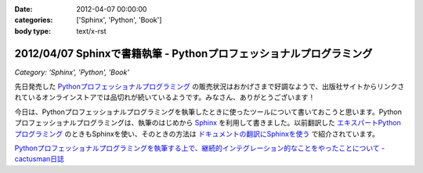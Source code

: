 :date: 2012-04-07 00:00:00
:categories: ['Sphinx', 'Python', 'Book']
:body type: text/x-rst

=====================================================================
2012/04/07 Sphinxで書籍執筆 - Pythonプロフェッショナルプログラミング
=====================================================================

*Category: 'Sphinx', 'Python', 'Book'*

先日発売した `Pythonプロフェッショナルプログラミング`_ の販売状況はおかげさまで好調なようで、出版社サイトからリンクされているオンラインストアでは品切れが続いているようです。みなさん、ありがとうございます！

今日は、Pythonプロフェッショナルプログラミングを執筆したときに使ったツールについて書いておこうと思います。Pythonプロフェッショナルプログラミングは、執筆のはじめから Sphinx_ を利用して書きました。以前翻訳した `エキスパートPythonプログラミング`_ のときもSphinxを使い、そのときの方法は `ドキュメントの翻訳にSphinxを使う`_ で紹介されています。


`Pythonプロフェッショナルプログラミングを執筆する上で、継続的インテグレーション的なことをやったことについて - cactusman日誌`_




.. _`Pythonプロフェッショナルプログラミング`: http://www.shuwasystem.co.jp/products/7980html/3294.html
.. _Sphinx: http://sphinx-users.jp/
.. _`エキスパートPythonプログラミング`: http://ascii.asciimw.jp/books/books/detail/978-4-04-868629-7.shtml
.. _`ドキュメントの翻訳にSphinxを使う`: http://sphinx-users.jp/cookbook/translation.html
.. _`Pythonプロフェッショナルプログラミングを執筆する上で、継続的インテグレーション的なことをやったことについて - cactusman日誌`: http://d.hatena.ne.jp/cactusman/20120403/p1

